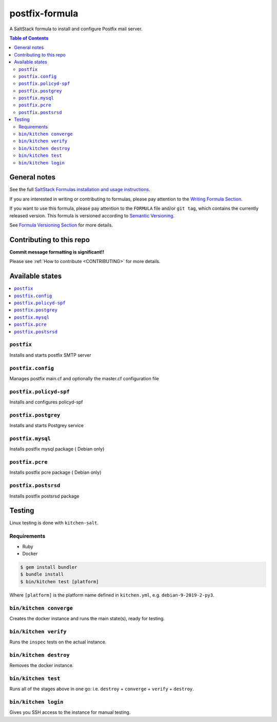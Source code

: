 .. _readme:

postfix-formula
===============

|img_travis| |img_sr|

.. |img_travis| image:: https://travis-ci.com/saltstack-formulas/postfix-formula.svg?branch=master
   :alt: Travis CI Build Status
   :scale: 100%
   :target: https://travis-ci.com/saltstack-formulas/postfix-formula
.. |img_sr| image:: https://img.shields.io/badge/%20%20%F0%9F%93%A6%F0%9F%9A%80-semantic--release-e10079.svg
   :alt: Semantic Release
   :scale: 100%
   :target: https://github.com/semantic-release/semantic-release

A SaltStack formula to install and configure Postfix mail server.

.. contents:: **Table of Contents**

General notes
-------------

See the full `SaltStack Formulas installation and usage instructions
<https://docs.saltstack.com/en/latest/topics/development/conventions/formulas.html>`_.

If you are interested in writing or contributing to formulas, please pay attention to the `Writing Formula Section
<https://docs.saltstack.com/en/latest/topics/development/conventions/formulas.html#writing-formulas>`_.

If you want to use this formula, please pay attention to the ``FORMULA`` file and/or ``git tag``,
which contains the currently released version. This formula is versioned according to `Semantic Versioning <http://semver.org/>`_.

See `Formula Versioning Section <https://docs.saltstack.com/en/latest/topics/development/conventions/formulas.html#versioning>`_ for more details.

Contributing to this repo
-------------------------

**Commit message formatting is significant!!**

Please see :ref:`How to contribute <CONTRIBUTING>` for more details.

Available states
----------------

.. contents::
   :local:

``postfix``
^^^^^^^^^^^

Installs and starts postfix SMTP server

``postfix.config``
^^^^^^^^^^^^^^^^^^

Manages postfix main.cf and optionally the master.cf configuration file

``postfix.policyd-spf``
^^^^^^^^^^^^^^^^^^^^^^^

Installs and configures policyd-spf

``postfix.postgrey``
^^^^^^^^^^^^^^^^^^^^

Installs and starts Postgrey service

``postfix.mysql``
^^^^^^^^^^^^^^^^^

Installs postfix mysql package ( Debian only)

``postfix.pcre``
^^^^^^^^^^^^^^^^

Installs postfix pcre package ( Debian only)

``postfix.postsrsd``
^^^^^^^^^^^^^^^^^^^^

Installs postfix postsrsd package


Testing
-------

Linux testing is done with ``kitchen-salt``.

Requirements
^^^^^^^^^^^^

* Ruby
* Docker

.. code-block:: bash

   $ gem install bundler
   $ bundle install
   $ bin/kitchen test [platform]

Where ``[platform]`` is the platform name defined in ``kitchen.yml``,
e.g. ``debian-9-2019-2-py3``.

``bin/kitchen converge``
^^^^^^^^^^^^^^^^^^^^^^^^

Creates the docker instance and runs the main state(s), ready for testing.

``bin/kitchen verify``
^^^^^^^^^^^^^^^^^^^^^^

Runs the ``inspec`` tests on the actual instance.

``bin/kitchen destroy``
^^^^^^^^^^^^^^^^^^^^^^^

Removes the docker instance.

``bin/kitchen test``
^^^^^^^^^^^^^^^^^^^^

Runs all of the stages above in one go: i.e. ``destroy`` + ``converge`` + ``verify`` + ``destroy``.

``bin/kitchen login``
^^^^^^^^^^^^^^^^^^^^^

Gives you SSH access to the instance for manual testing.

